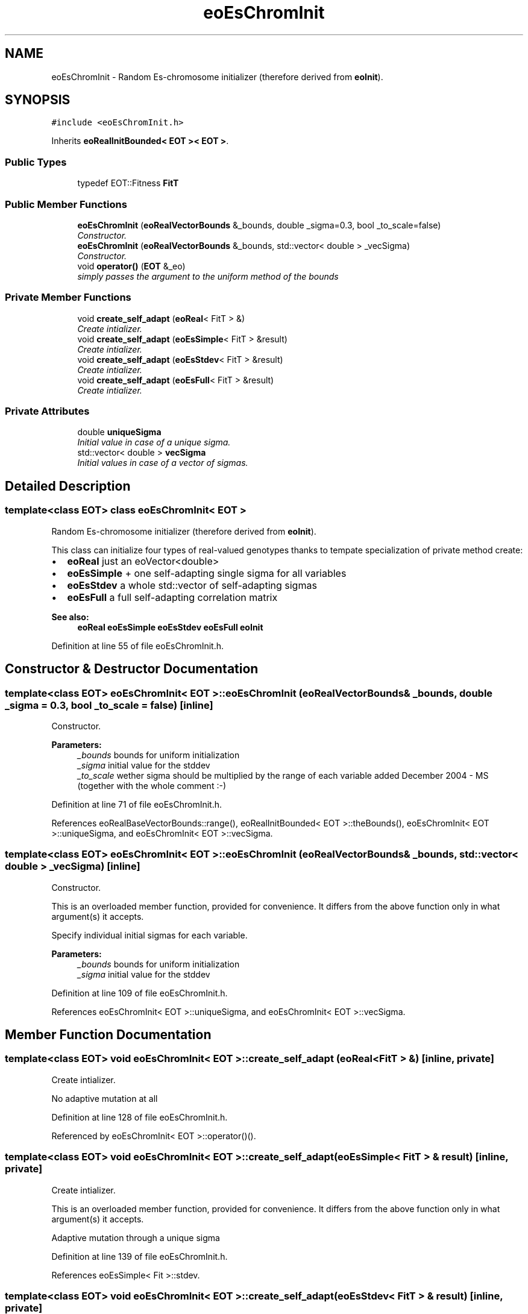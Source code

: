 .TH "eoEsChromInit" 3 "19 Oct 2006" "Version 0.9.4-cvs" "EO" \" -*- nroff -*-
.ad l
.nh
.SH NAME
eoEsChromInit \- Random Es-chromosome initializer (therefore derived from \fBeoInit\fP).  

.PP
.SH SYNOPSIS
.br
.PP
\fC#include <eoEsChromInit.h>\fP
.PP
Inherits \fBeoRealInitBounded< EOT >< EOT >\fP.
.PP
.SS "Public Types"

.in +1c
.ti -1c
.RI "typedef EOT::Fitness \fBFitT\fP"
.br
.in -1c
.SS "Public Member Functions"

.in +1c
.ti -1c
.RI "\fBeoEsChromInit\fP (\fBeoRealVectorBounds\fP &_bounds, double _sigma=0.3, bool _to_scale=false)"
.br
.RI "\fIConstructor. \fP"
.ti -1c
.RI "\fBeoEsChromInit\fP (\fBeoRealVectorBounds\fP &_bounds, std::vector< double > _vecSigma)"
.br
.RI "\fIConstructor. \fP"
.ti -1c
.RI "void \fBoperator()\fP (\fBEOT\fP &_eo)"
.br
.RI "\fIsimply passes the argument to the uniform method of the bounds \fP"
.in -1c
.SS "Private Member Functions"

.in +1c
.ti -1c
.RI "void \fBcreate_self_adapt\fP (\fBeoReal\fP< FitT > &)"
.br
.RI "\fICreate intializer. \fP"
.ti -1c
.RI "void \fBcreate_self_adapt\fP (\fBeoEsSimple\fP< FitT > &result)"
.br
.RI "\fICreate intializer. \fP"
.ti -1c
.RI "void \fBcreate_self_adapt\fP (\fBeoEsStdev\fP< FitT > &result)"
.br
.RI "\fICreate intializer. \fP"
.ti -1c
.RI "void \fBcreate_self_adapt\fP (\fBeoEsFull\fP< FitT > &result)"
.br
.RI "\fICreate intializer. \fP"
.in -1c
.SS "Private Attributes"

.in +1c
.ti -1c
.RI "double \fBuniqueSigma\fP"
.br
.RI "\fIInitial value in case of a unique sigma. \fP"
.ti -1c
.RI "std::vector< double > \fBvecSigma\fP"
.br
.RI "\fIInitial values in case of a vector of sigmas. \fP"
.in -1c
.SH "Detailed Description"
.PP 

.SS "template<class EOT> class eoEsChromInit< EOT >"
Random Es-chromosome initializer (therefore derived from \fBeoInit\fP). 

This class can initialize four types of real-valued genotypes thanks to tempate specialization of private method create:
.PP
.IP "\(bu" 2
\fBeoReal\fP just an eoVector<double>
.IP "\(bu" 2
\fBeoEsSimple\fP + one self-adapting single sigma for all variables
.IP "\(bu" 2
\fBeoEsStdev\fP a whole std::vector of self-adapting sigmas
.IP "\(bu" 2
\fBeoEsFull\fP a full self-adapting correlation matrix
.PP
.PP
\fBSee also:\fP
.RS 4
\fBeoReal\fP \fBeoEsSimple\fP \fBeoEsStdev\fP \fBeoEsFull\fP \fBeoInit\fP 
.RE
.PP

.PP
Definition at line 55 of file eoEsChromInit.h.
.SH "Constructor & Destructor Documentation"
.PP 
.SS "template<class EOT> \fBeoEsChromInit\fP< \fBEOT\fP >::\fBeoEsChromInit\fP (\fBeoRealVectorBounds\fP & _bounds, double _sigma = \fC0.3\fP, bool _to_scale = \fCfalse\fP)\fC [inline]\fP"
.PP
Constructor. 
.PP
\fBParameters:\fP
.RS 4
\fI_bounds\fP bounds for uniform initialization 
.br
\fI_sigma\fP initial value for the stddev 
.br
\fI_to_scale\fP wether sigma should be multiplied by the range of each variable added December 2004 - MS (together with the whole comment :-) 
.RE
.PP

.PP
Definition at line 71 of file eoEsChromInit.h.
.PP
References eoRealBaseVectorBounds::range(), eoRealInitBounded< EOT >::theBounds(), eoEsChromInit< EOT >::uniqueSigma, and eoEsChromInit< EOT >::vecSigma.
.SS "template<class EOT> \fBeoEsChromInit\fP< \fBEOT\fP >::\fBeoEsChromInit\fP (\fBeoRealVectorBounds\fP & _bounds, std::vector< double > _vecSigma)\fC [inline]\fP"
.PP
Constructor. 
.PP
This is an overloaded member function, provided for convenience. It differs from the above function only in what argument(s) it accepts.
.PP
Specify individual initial sigmas for each variable.
.PP
\fBParameters:\fP
.RS 4
\fI_bounds\fP bounds for uniform initialization 
.br
\fI_sigma\fP initial value for the stddev 
.RE
.PP

.PP
Definition at line 109 of file eoEsChromInit.h.
.PP
References eoEsChromInit< EOT >::uniqueSigma, and eoEsChromInit< EOT >::vecSigma.
.SH "Member Function Documentation"
.PP 
.SS "template<class EOT> void \fBeoEsChromInit\fP< \fBEOT\fP >::create_self_adapt (\fBeoReal\fP< FitT > &)\fC [inline, private]\fP"
.PP
Create intializer. 
.PP
No adaptive mutation at all 
.PP
Definition at line 128 of file eoEsChromInit.h.
.PP
Referenced by eoEsChromInit< EOT >::operator()().
.SS "template<class EOT> void \fBeoEsChromInit\fP< \fBEOT\fP >::create_self_adapt (\fBeoEsSimple\fP< FitT > & result)\fC [inline, private]\fP"
.PP
Create intializer. 
.PP
This is an overloaded member function, provided for convenience. It differs from the above function only in what argument(s) it accepts.
.PP
Adaptive mutation through a unique sigma 
.PP
Definition at line 139 of file eoEsChromInit.h.
.PP
References eoEsSimple< Fit >::stdev.
.SS "template<class EOT> void \fBeoEsChromInit\fP< \fBEOT\fP >::create_self_adapt (\fBeoEsStdev\fP< FitT > & result)\fC [inline, private]\fP"
.PP
Create intializer. 
.PP
This is an overloaded member function, provided for convenience. It differs from the above function only in what argument(s) it accepts.
.PP
Adaptive mutation through a std::vector of sigmas
.PP
\fBTodo\fP
.RS 4
Should we scale sigmas to the corresponding object variable range? 
.RE
.PP

.PP
Definition at line 155 of file eoEsChromInit.h.
.PP
References eoEsStdev< Fit >::stdevs.
.SS "template<class EOT> void \fBeoEsChromInit\fP< \fBEOT\fP >::create_self_adapt (\fBeoEsFull\fP< FitT > & result)\fC [inline, private]\fP"
.PP
Create intializer. 
.PP
This is an overloaded member function, provided for convenience. It differs from the above function only in what argument(s) it accepts.
.PP
Adaptive mutation through a whole correlation matrix 
.PP
Definition at line 169 of file eoEsChromInit.h.
.PP
References eoEsFull< Fit >::correlations, eoEsFull< Fit >::stdevs, and eoRng::uniform().

.SH "Author"
.PP 
Generated automatically by Doxygen for EO from the source code.
